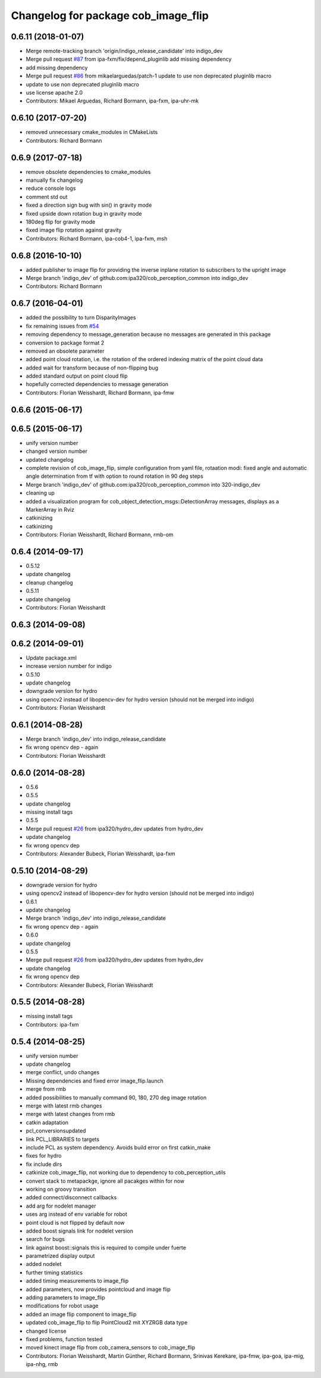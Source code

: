 ^^^^^^^^^^^^^^^^^^^^^^^^^^^^^^^^^^^^
Changelog for package cob_image_flip
^^^^^^^^^^^^^^^^^^^^^^^^^^^^^^^^^^^^

0.6.11 (2018-01-07)
-------------------
* Merge remote-tracking branch 'origin/indigo_release_candidate' into indigo_dev
* Merge pull request `#87 <https://github.com/ipa320/cob_perception_common/issues/87>`_ from ipa-fxm/fix/depend_pluginlib
  add missing dependency
* add missing dependency
* Merge pull request `#86 <https://github.com/ipa320/cob_perception_common/issues/86>`_ from mikaelarguedas/patch-1
  update to use non deprecated pluginlib macro
* update to use non deprecated pluginlib macro
* use license apache 2.0
* Contributors: Mikael Arguedas, Richard Bormann, ipa-fxm, ipa-uhr-mk

0.6.10 (2017-07-20)
-------------------
* removed unnecessary cmake_modules in CMakeLists
* Contributors: Richard Bormann

0.6.9 (2017-07-18)
------------------
* remove obsolete dependencies to cmake_modules
* manually fix changelog
* reduce console logs
* comment std out
* fixed a direction sign bug with sin() in gravity mode
* fixed upside down rotation bug in gravity mode
* 180deg flip for gravity mode
* fixed image flip rotation against gravity
* Contributors: Richard Bormann, ipa-cob4-1, ipa-fxm, msh

0.6.8 (2016-10-10)
------------------
* added publisher to image flip for providing the inverse inplane rotation to subscribers to the upright image
* Merge branch 'indigo_dev' of github.com:ipa320/cob_perception_common into indigo_dev
* Contributors: Richard Bormann

0.6.7 (2016-04-01)
------------------
* added the possibility to turn DisparityImages
* fix remaining issues from `#54 <https://github.com/ipa320/cob_perception_common/issues/54>`_
* removing dependency to message_generation because no messages are generated in this package
* conversion to package format 2
* removed an obsolete parameter
* added point cloud rotation, i.e. the rotation of the ordered indexing matrix of the point cloud data
* added wait for transform because of non-flipping bug
* added standard output on point cloud flip
* hopefully corrected dependencies to message generation
* Contributors: Florian Weisshardt, Richard Bormann, ipa-fmw

0.6.6 (2015-06-17)
------------------

0.6.5 (2015-06-17)
------------------
* unify version number
* changed version number
* updated changelog
* complete revision of cob_image_flip, simple configuration from yaml file, rotaation modi: fixed angle and automatic angle determination from tf with option to round rotation in 90 deg steps
* Merge branch 'indigo_dev' of github.com:ipa320/cob_perception_common into 320-indigo_dev
* cleaning up
* added a visualization program for cob_object_detection_msgs::DetectionArray messages, displays as a MarkerArray in Rviz
* catkinizing
* catkinizing
* Contributors: Florian Weisshardt, Richard Bormann, rmb-om

0.6.4 (2014-09-17)
------------------
* 0.5.12
* update changelog
* cleanup changelog
* 0.5.11
* update changelog
* Contributors: Florian Weisshardt

0.6.3 (2014-09-08)
------------------

0.6.2 (2014-09-01)
------------------
* Update package.xml
* increase version number for indigo
* 0.5.10
* update changelog
* downgrade version for hydro
* using opencv2 instead of libopencv-dev for hydro version (should not be merged into indigo)
* Contributors: Florian Weisshardt

0.6.1 (2014-08-28)
------------------
* Merge branch 'indigo_dev' into indigo_release_candidate
* fix wrong opencv dep - again
* Contributors: Florian Weisshardt

0.6.0 (2014-08-28)
------------------
* 0.5.6
* 0.5.5
* update changelog
* missing install tags
* 0.5.5
* Merge pull request `#26 <https://github.com/ipa320/cob_perception_common/issues/26>`_ from ipa320/hydro_dev
  updates from hydro_dev
* update changelog
* fix wrong opencv dep
* Contributors: Alexander Bubeck, Florian Weisshardt, ipa-fxm

0.5.10 (2014-08-29)
-------------------
* downgrade version for hydro
* using opencv2 instead of libopencv-dev for hydro version (should not be merged into indigo)
* 0.6.1
* update changelog
* Merge branch 'indigo_dev' into indigo_release_candidate
* fix wrong opencv dep - again
* 0.6.0
* update changelog
* 0.5.5
* Merge pull request `#26 <https://github.com/ipa320/cob_perception_common/issues/26>`_ from ipa320/hydro_dev
  updates from hydro_dev
* update changelog
* fix wrong opencv dep
* Contributors: Alexander Bubeck, Florian Weisshardt

0.5.5 (2014-08-28)
------------------
* missing install tags
* Contributors: ipa-fxm

0.5.4 (2014-08-25)
------------------
* unify version number
* update changelog
* merge conflict, undo changes
* Missing dependencies and fixed error image_flip.launch
* merge from rmb
* added possibilities to manually command 90, 180, 270 deg image rotation
* merge with latest rmb changes
* merge with latest changes from rmb
* catkin adaptation
* pcl_conversionsupdated
* link PCL_LIBRARIES to targets
* include PCL as system dependency. Avoids build error on first catkin_make
* fixes for hydro
* fix include dirs
* catkinize cob_image_flip, not working due to dependency to cob_perception_utils
* convert stack to metapackge, ignore all pacakges within for now
* working on groovy transition
* added connect/disconnect callbacks
* add arg for nodelet manager
* uses arg instead of env variable for robot
* point cloud is not flipped by default now
* added boost signals link for nodelet version
* search for bugs
* link against boost::signals
  this is required to compile under fuerte
* parametrized display output
* added nodelet
* further timing statistics
* added timing measurements to image_flip
* added parameters, now provides pointcloud and image flip
* adding parameters to image_flip
* modifications for robot usage
* added an image flip component to image_flip
* updated cob_image_flip to flip PointCloud2 mit XYZRGB data type
* changed license
* fixed problems, function tested
* moved kinect image flip from cob_camera_sensors to cob_image_flip
* Contributors: Florian Weisshardt, Martin Günther, Richard Bormann, Srinivas Kerekare, ipa-fmw, ipa-goa, ipa-mig, ipa-nhg, rmb
